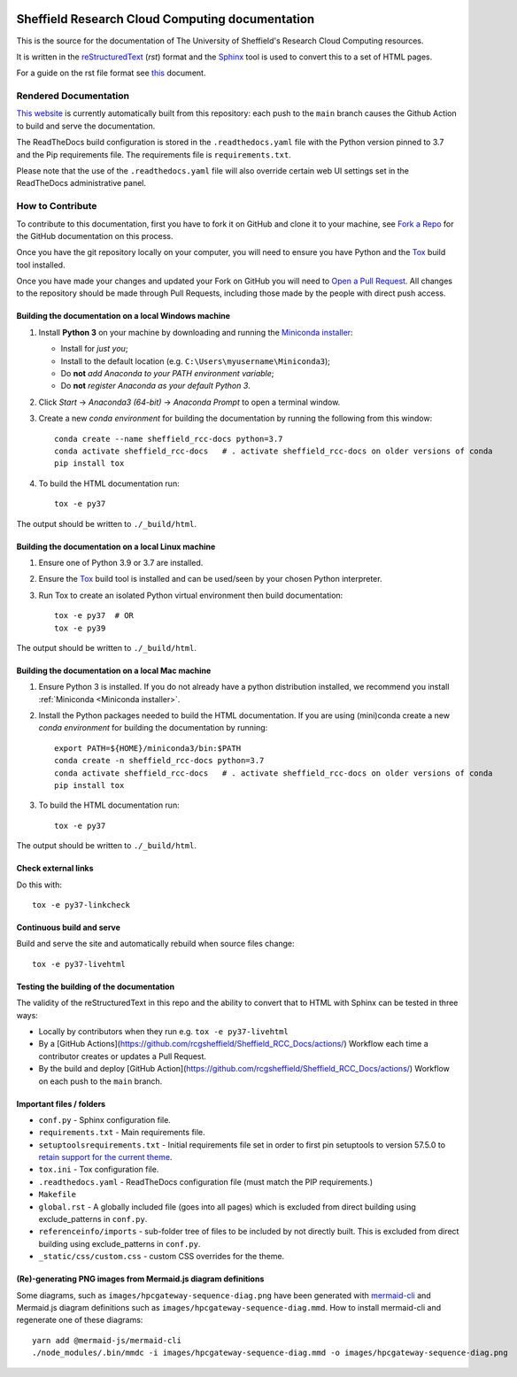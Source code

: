 .. image:: https://github.com/rcgsheffield/sheffield_rcc_docs/actions/workflows/static.yml/badge.svg
    :target: https://github.com/rcgsheffield/Sheffield_RCC_Docs/actions/workflows/static.yml

Sheffield Research Cloud Computing documentation
==================================================

This is the source for the documentation of The University of Sheffield's Research Cloud Computing resources.

It is written in the reStructuredText_ (*rst*) format and the Sphinx_ tool is used to convert this to a set of HTML pages.

For a guide on the rst file format see `this <http://thomas-cokelaer.info/tutorials/sphinx/rest_syntax.html>`_ document.

Rendered Documentation
----------------------
`This website <https://docs.shef.ac.uk/>`_  is currently automatically built from this repository:
each push to the ``main`` branch causes the Github Action to build and serve the documentation.

The ReadTheDocs build configuration is stored in the ``.readthedocs.yaml`` file with the Python version pinned to 3.7 and the Pip 
requirements file. The requirements file is ``requirements.txt``.

Please note that the use of the ``.readthedocs.yaml`` file will also override certain web UI settings set in the ReadTheDocs administrative panel.


How to Contribute
-----------------
To contribute to this documentation, first you have to fork it on GitHub and clone it to your machine,
see `Fork a Repo <https://help.github.com/articles/fork-a-repo/>`_ for the GitHub documentation on this process.

Once you have the git repository locally on your computer,
you will need to ensure you have Python and the Tox_ build tool installed.

Once you have made your changes and updated your Fork on GitHub you will need to `Open a Pull Request <https://help.github.com/articles/using-pull-requests/>`_.
All changes to the repository should be made through Pull Requests, including those made by the people with direct push access.

Building the documentation on a local Windows machine
^^^^^^^^^^^^^^^^^^^^^^^^^^^^^^^^^^^^^^^^^^^^^^^^^^^^^

#. Install **Python 3** on your machine by downloading and running the `Miniconda installer`_:

   * Install for *just you*;
   * Install to the default location (e.g. ``C:\Users\myusername\Miniconda3``);
   * Do **not** *add Anaconda to your PATH environment variable*;
   * Do **not** *register Anaconda as your default Python 3*.

#. Click *Start* -> *Anaconda3 (64-bit)* -> *Anaconda Prompt* to open a terminal window.

#. Create a new *conda environment* for building the documentation by running the following from this window: ::

    conda create --name sheffield_rcc-docs python=3.7
    conda activate sheffield_rcc-docs	# . activate sheffield_rcc-docs on older versions of conda
    pip install tox

#. To build the HTML documentation run: ::

    tox -e py37

The output should be written to ``./_build/html``.

Building the documentation on a local Linux machine
^^^^^^^^^^^^^^^^^^^^^^^^^^^^^^^^^^^^^^^^^^^^^^^^^^^

#. Ensure one of Python 3.9 or 3.7 are installed.
#. Ensure the Tox_ build tool is installed and can be used/seen by your chosen Python interpreter.

#. Run Tox to create an isolated Python virtual environment then build documentation: ::

     tox -e py37  # OR
     tox -e py39

The output should be written to ``./_build/html``.

Building the documentation on a local Mac machine
^^^^^^^^^^^^^^^^^^^^^^^^^^^^^^^^^^^^^^^^^^^^^^^^^

#. Ensure Python 3 is installed.  If you do not already have a python distribution installed, we recommend you install :ref:`Miniconda <Miniconda installer>`.
#. Install the Python packages needed to build the HTML documentation.  If you are using (mini)conda create a new *conda environment* for building the documentation by running: ::

    export PATH=${HOME}/miniconda3/bin:$PATH
    conda create -n sheffield_rcc-docs python=3.7
    conda activate sheffield_rcc-docs	# . activate sheffield_rcc-docs on older versions of conda
    pip install tox

#. To build the HTML documentation run::

    tox -e py37

The output should be written to ``./_build/html``.

Check external links
^^^^^^^^^^^^^^^^^^^^

Do this with: ::

   tox -e py37-linkcheck

Continuous build and serve
^^^^^^^^^^^^^^^^^^^^^^^^^^

Build and serve the site and automatically rebuild when source files change: ::

   tox -e py37-livehtml

Testing the building of the documentation
^^^^^^^^^^^^^^^^^^^^^^^^^^^^^^^^^^^^^^^^^

The validity of the reStructuredText in this repo and the ability to convert that to HTML with Sphinx can be tested in three ways:

* Locally by contributors when they run e.g. ``tox -e py37-livehtml``
* By a [GitHub Actions](https://github.com/rcgsheffield/Sheffield_RCC_Docs/actions/) Workflow each time a contributor creates or updates a Pull Request.
* By the build and deploy [GitHub Action](https://github.com/rcgsheffield/Sheffield_RCC_Docs/actions/) Workflow on each push to the ``main`` branch.

Important files / folders
^^^^^^^^^^^^^^^^^^^^^^^^^

* ``conf.py`` - Sphinx configuration file.
* ``requirements.txt`` - Main requirements file.
* ``setuptoolsrequirements.txt`` - Initial requirements file set in order to first pin setuptools to version 57.5.0 to `retain support for the current theme <https://github.com/ryan-roemer/sphinx-bootstrap-theme/issues/216>`__.
* ``tox.ini`` - Tox configuration file.
* ``.readthedocs.yaml`` - ReadTheDocs configuration file (must match the PIP requirements.)
* ``Makefile`` 
* ``global.rst`` - A globally included file (goes into all pages) which is excluded from direct building using exclude_patterns in ``conf.py``.
* ``referenceinfo/imports`` - sub-folder tree of files to be included by not directly built. This is excluded from direct building using exclude_patterns in ``conf.py``.
* ``_static/css/custom.css`` - custom CSS overrides for the theme.

(Re)-generating PNG images from Mermaid.js diagram definitions
^^^^^^^^^^^^^^^^^^^^^^^^^^^^^^^^^^^^^^^^^^^^^^^^^^^^^^^^^^^^^^

Some diagrams, such as ``images/hpcgateway-sequence-diag.png`` 
have been generated with `mermaid-cli <https://github.com/mermaid-js/mermaid-cli>`__ 
and Mermaid.js diagram definitions such as ``images/hpcgateway-sequence-diag.mmd``.
How to install mermaid-cli and regenerate one of these diagrams: ::

  yarn add @mermaid-js/mermaid-cli 
  ./node_modules/.bin/mmdc -i images/hpcgateway-sequence-diag.mmd -o images/hpcgateway-sequence-diag.png

.. _Sphinx: https://www.sphinx-doc.org/en/master/
.. _reStructuredText: https://docutils.sourceforge.io/rst.html
.. _Miniconda installer: https://conda.io/miniconda.html
.. _Tox: https://tox.readthedocs.io/en/latest/
